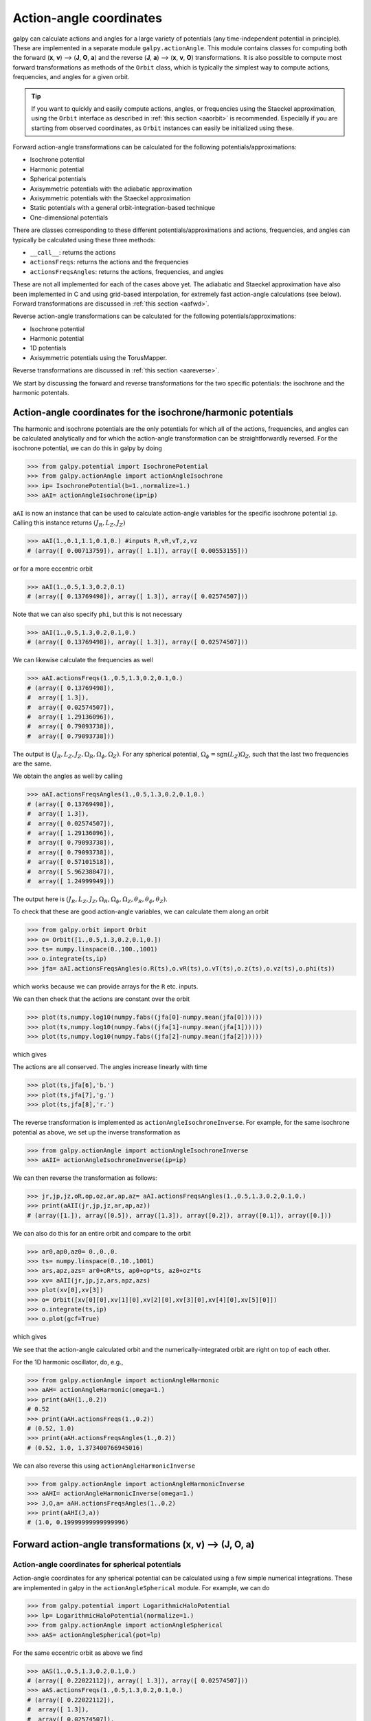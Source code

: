 .. _actionangle:

Action-angle coordinates
=========================

galpy can calculate actions and angles for a large variety of
potentials (any time-independent potential in principle). These are
implemented in a separate module ``galpy.actionAngle``. This module contains
classes for computing both the forward (**x**, **v**) --> (**J**, **O**, **a**)
and the reverse (**J**, **a**) --> (**x**, **v**, **O**) transformations. It is
also possible to compute most forward transformations as methods of the
``Orbit`` class, which is typically the simplest way to compute actions,
frequencies, and angles for a given orbit.

.. TIP::
   If you want to quickly and easily compute actions, angles, or frequencies using the Staeckel approximation, using the ``Orbit`` interface as described in :ref:`this section <aaorbit>` is recommended. Especially if you are starting from observed coordinates, as ``Orbit`` instances can easily be initialized using these.

Forward action-angle transformations can be calculated for the following
potentials/approximations:

* Isochrone potential
* Harmonic potential
* Spherical potentials
* Axisymmetric potentials with the adiabatic approximation
* Axisymmetric potentials with the Staeckel approximation
* Static potentials with a general orbit-integration-based technique
* One-dimensional potentials

There are classes corresponding to these different
potentials/approximations and actions, frequencies, and angles can
typically be calculated using these three methods:

* ``__call__``: returns the actions
* ``actionsFreqs``: returns the actions and the frequencies
* ``actionsFreqsAngles``: returns the actions, frequencies, and angles

These are not all implemented for each of the cases above yet. The adiabatic and
Staeckel approximation have also been implemented in
C and using grid-based interpolation, for extremely fast action-angle
calculations (see below). Forward transformations are discussed in
:ref:`this section <aafwd>`.

Reverse action-angle transformations can be calculated for the following
potentials/approximations:

* Isochrone potential
* Harmonic potential
* 1D potentials
* Axisymmetric potentials using the TorusMapper.

Reverse transformations are discussed in
:ref:`this section <aareverse>`.

We start by discussing the forward and reverse transformations for the two
specific potentials: the isochrone and the harmonic potentals.

Action-angle coordinates for the isochrone/harmonic potentials
++++++++++++++++++++++++++++++++++++++++++++++++++++++++++++++

The harmonic and isochrone potentials are the only potentials for which all of
the actions, frequencies, and angles can be calculated analytically and for
which the action-angle transformation can be straightforwardly reversed. For the
isochrone potential, we can do this in galpy by doing

>>> from galpy.potential import IsochronePotential
>>> from galpy.actionAngle import actionAngleIsochrone
>>> ip= IsochronePotential(b=1.,normalize=1.)
>>> aAI= actionAngleIsochrone(ip=ip)

``aAI`` is now an instance that can be used to calculate action-angle
variables for the specific isochrone potential ``ip``. Calling this
instance returns :math:`(J_R,L_Z,J_Z)`

>>> aAI(1.,0.1,1.1,0.1,0.) #inputs R,vR,vT,z,vz
# (array([ 0.00713759]), array([ 1.1]), array([ 0.00553155]))

or for a more eccentric orbit

>>> aAI(1.,0.5,1.3,0.2,0.1)
# (array([ 0.13769498]), array([ 1.3]), array([ 0.02574507]))

Note that we can also specify ``phi``, but this is not necessary

>>> aAI(1.,0.5,1.3,0.2,0.1,0.)
# (array([ 0.13769498]), array([ 1.3]), array([ 0.02574507]))

We can likewise calculate the frequencies as well

>>> aAI.actionsFreqs(1.,0.5,1.3,0.2,0.1,0.)
# (array([ 0.13769498]),
#  array([ 1.3]),
#  array([ 0.02574507]),
#  array([ 1.29136096]),
#  array([ 0.79093738]),
#  array([ 0.79093738]))

The output is :math:`(J_R,L_Z,J_Z,\Omega_R,\Omega_\phi,\Omega_Z)`. For
any spherical potential, :math:`\Omega_\phi =
\mathrm{sgn}(L_Z)\Omega_Z`, such that the last two frequencies are the
same.

We obtain the angles as well by calling

>>> aAI.actionsFreqsAngles(1.,0.5,1.3,0.2,0.1,0.)
# (array([ 0.13769498]),
#  array([ 1.3]),
#  array([ 0.02574507]),
#  array([ 1.29136096]),
#  array([ 0.79093738]),
#  array([ 0.79093738]),
#  array([ 0.57101518]),
#  array([ 5.96238847]),
#  array([ 1.24999949]))

The output here is
:math:`(J_R,L_Z,J_Z,\Omega_R,\Omega_\phi,\Omega_Z,\theta_R,\theta_\phi,\theta_Z)`.

To check that these are good action-angle variables, we can calculate
them along an orbit

>>> from galpy.orbit import Orbit
>>> o= Orbit([1.,0.5,1.3,0.2,0.1,0.])
>>> ts= numpy.linspace(0.,100.,1001)
>>> o.integrate(ts,ip)
>>> jfa= aAI.actionsFreqsAngles(o.R(ts),o.vR(ts),o.vT(ts),o.z(ts),o.vz(ts),o.phi(ts))

which works because we can provide arrays for the ``R`` etc. inputs.

We can then check that the actions are constant over the orbit

>>> plot(ts,numpy.log10(numpy.fabs((jfa[0]-numpy.mean(jfa[0])))))
>>> plot(ts,numpy.log10(numpy.fabs((jfa[1]-numpy.mean(jfa[1])))))
>>> plot(ts,numpy.log10(numpy.fabs((jfa[2]-numpy.mean(jfa[2])))))

which gives

.. image:: images/ip-actions.png

The actions are all conserved. The angles increase linearly with time

>>> plot(ts,jfa[6],'b.')
>>> plot(ts,jfa[7],'g.')
>>> plot(ts,jfa[8],'r.')

.. image:: images/ip-tangles.png

The reverse transformation is implemented as ``actionAngleIsochroneInverse``.
For example, for the same isochrone potential as above, we set up the inverse
transformation as

>>> from galpy.actionAngle import actionAngleIsochroneInverse
>>> aAII= actionAngleIsochroneInverse(ip=ip)

We can then reverse the transformation as follows:

>>> jr,jp,jz,oR,op,oz,ar,ap,az= aAI.actionsFreqsAngles(1.,0.5,1.3,0.2,0.1,0.)
>>> print(aAII(jr,jp,jz,ar,ap,az))
# (array([1.]), array([0.5]), array([1.3]), array([0.2]), array([0.1]), array([0.]))

We can also do this for an entire orbit and compare to the orbit

>>> ar0,ap0,az0= 0.,0.,0.
>>> ts= numpy.linspace(0.,10.,1001)
>>> ars,apz,azs= ar0+oR*ts, ap0+op*ts, az0+oz*ts
>>> xv= aAII(jr,jp,jz,ars,apz,azs)
>>> plot(xv[0],xv[3])
>>> o= Orbit([xv[0][0],xv[1][0],xv[2][0],xv[3][0],xv[4][0],xv[5][0]])
>>> o.integrate(ts,ip)
>>> o.plot(gcf=True)

which gives

.. image:: images/ip-inverse.png
   :width: 60%

We see that the action-angle calculated orbit and the numerically-integrated
orbit are right on top of each other.

For the 1D harmonic oscillator, do, e.g.,

>>> from galpy.actionAngle import actionAngleHarmonic
>>> aAH= actionAngleHarmonic(omega=1.)
>>> print(aAH(1.,0.2))
# 0.52
>>> print(aAH.actionsFreqs(1.,0.2))
# (0.52, 1.0)
>>> print(aAH.actionsFreqsAngles(1.,0.2))
# (0.52, 1.0, 1.373400766945016)

We can also reverse this using ``actionAngleHarmonicInverse``

>>> from galpy.actionAngle import actionAngleHarmonicInverse
>>> aAHI= actionAngleHarmonicInverse(omega=1.)
>>> J,O,a= aAH.actionsFreqsAngles(1.,0.2)
>>> print(aAHI(J,a))
# (1.0, 0.19999999999999996)

.. _aafwd:

Forward action-angle transformations (**x**, **v**) --> (**J**, **O**, **a**)
+++++++++++++++++++++++++++++++++++++++++++++++++++++++++++++++++++++++++++++

Action-angle coordinates for spherical potentials
--------------------------------------------------

Action-angle coordinates for any spherical potential can be calculated
using a few simple numerical integrations. These are implemented in galpy in the
``actionAngleSpherical`` module. For example, we can do

>>> from galpy.potential import LogarithmicHaloPotential
>>> lp= LogarithmicHaloPotential(normalize=1.)
>>> from galpy.actionAngle import actionAngleSpherical
>>> aAS= actionAngleSpherical(pot=lp)

For the same eccentric orbit as above we find

>>> aAS(1.,0.5,1.3,0.2,0.1,0.)
# (array([ 0.22022112]), array([ 1.3]), array([ 0.02574507]))
>>> aAS.actionsFreqs(1.,0.5,1.3,0.2,0.1,0.)
# (array([ 0.22022112]),
#  array([ 1.3]),
#  array([ 0.02574507]),
#  array([ 0.87630459]),
#  array([ 0.60872881]),
#  array([ 0.60872881]))
>>> aAS.actionsFreqsAngles(1.,0.5,1.3,0.2,0.1,0.)
# (array([ 0.22022112]),
#  array([ 1.3]),
#  array([ 0.02574507]),
#  array([ 0.87630459]),
#  array([ 0.60872881]),
#  array([ 0.60872881]),
#  array([ 0.40443857]),
#  array([ 5.85965048]),
#  array([ 1.1472615]))

We can again check that the actions are conserved along the orbit and
that the angles increase linearly with time:

>>> o.integrate(ts,lp)
>>> jfa= aAS.actionsFreqsAngles(o.R(ts),o.vR(ts),o.vT(ts),o.z(ts),o.vz(ts),o.phi(ts),fixed_quad=True)

where we use ``fixed_quad=True`` for a faster evaluation of the
required one-dimensional integrals using Gaussian quadrature. We then
plot the action fluctuations

>>> plot(ts,numpy.log10(numpy.fabs((jfa[0]-numpy.mean(jfa[0])))))
>>> plot(ts,numpy.log10(numpy.fabs((jfa[1]-numpy.mean(jfa[1])))))
>>> plot(ts,numpy.log10(numpy.fabs((jfa[2]-numpy.mean(jfa[2])))))

which gives

.. image:: images/lp-actions.png

showing that the actions are all conserved. The angles again increase
linearly with time

>>> plot(ts,jfa[6],'b.')
>>> plot(ts,jfa[7],'g.')
>>> plot(ts,jfa[8],'r.')

.. image:: images/lp-tangles.png

We can check the spherical action-angle calculations against the
analytical calculations for the isochrone potential. Starting again
from the isochrone potential used in the previous section

>>> ip= IsochronePotential(b=1.,normalize=1.)
>>> aAI= actionAngleIsochrone(ip=ip)
>>> aAS= actionAngleSpherical(pot=ip)

we can compare the actions, frequencies, and angles computed using
both

>>> aAI.actionsFreqsAngles(1.,0.5,1.3,0.2,0.1,0.)
# (array([ 0.13769498]),
#  array([ 1.3]),
#  array([ 0.02574507]),
#  array([ 1.29136096]),
#  array([ 0.79093738]),
#  array([ 0.79093738]),
#  array([ 0.57101518]),
#  array([ 5.96238847]),
#  array([ 1.24999949]))
>>> aAS.actionsFreqsAngles(1.,0.5,1.3,0.2,0.1,0.)
# (array([ 0.13769498]),
#  array([ 1.3]),
#  array([ 0.02574507]),
#  array([ 1.29136096]),
#  array([ 0.79093738]),
#  array([ 0.79093738]),
#  array([ 0.57101518]),
#  array([ 5.96238838]),
#  array([ 1.2499994]))

or more explicitly comparing the two

>>> [r-s for r,s in zip(aAI.actionsFreqsAngles(1.,0.5,1.3,0.2,0.1,0.),aAS.actionsFreqsAngles(1.,0.5,1.3,0.2,0.1,0.))]
# [array([  6.66133815e-16]),
#  array([ 0.]),
#  array([ 0.]),
#  array([ -4.53851845e-10]),
#  array([  4.74775219e-10]),
#  array([  4.74775219e-10]),
#  array([ -1.65965242e-10]),
#  array([  9.04759645e-08]),
#  array([  9.04759649e-08])]

Action-angle coordinates using the adiabatic approximation
-----------------------------------------------------------

For non-spherical, axisymmetric potentials galpy contains multiple
methods for calculating approximate action--angle coordinates. The
simplest of those is the adiabatic approximation, which works well for
disk orbits that do not go too far from the plane, as it assumes that
the vertical motion is decoupled from that in the plane (e.g.,
`2010MNRAS.401.2318B
<http://adsabs.harvard.edu/abs/2010MNRAS.401.2318B>`_).

Setup is similar as for other actionAngle objects

>>> from galpy.potential import MWPotential2014
>>> from galpy.actionAngle import actionAngleAdiabatic
>>> aAA= actionAngleAdiabatic(pot=MWPotential2014)

and evaluation then proceeds similarly as before

>>> aAA(1.,0.1,1.1,0.,0.05)
# (0.01351896260559274, 1.1, 0.0004690133479435352)

We can again check that the actions are conserved along the orbit

>>> from galpy.orbit import Orbit
>>> ts=numpy.linspace(0.,100.,1001)
>>> o= Orbit([1.,0.1,1.1,0.,0.05])
>>> o.integrate(ts,MWPotential2014)
>>> js= aAA(o.R(ts),o.vR(ts),o.vT(ts),o.z(ts),o.vz(ts))

This takes a while. The adiabatic approximation is also implemented in
C, which leads to great speed-ups. Here is how to use it

>>> timeit(aAA(1.,0.1,1.1,0.,0.05))
# 10 loops, best of 3: 73.7 ms per loop
>>> aAA= actionAngleAdiabatic(pot=MWPotential2014,c=True)
>>> timeit(aAA(1.,0.1,1.1,0.,0.05))
# 1000 loops, best of 3: 1.3 ms per loop

or about a *50 times* speed-up. For arrays the speed-up is even more
impressive

>>> s= numpy.ones(100)
>>> timeit(aAA(1.*s,0.1*s,1.1*s,0.*s,0.05*s))
# 10 loops, best of 3: 37.8 ms per loop
>>> aAA= actionAngleAdiabatic(pot=MWPotential2014) #back to no C
>>> timeit(aAA(1.*s,0.1*s,1.1*s,0.*s,0.05*s))
# 1 loops, best of 3: 7.71 s per loop

or a speed-up of 200! Back to the previous example, you can run it
with ``c=True`` to speed up the computation

>>> aAA= actionAngleAdiabatic(pot=MWPotential2014,c=True)
>>> js= aAA(o.R(ts),o.vR(ts),o.vT(ts),o.z(ts),o.vz(ts))

We can plot the radial- and vertical-action fluctuation as a function
of time

>>> plot(ts,numpy.log10(numpy.fabs((js[0]-numpy.mean(js[0]))/numpy.mean(js[0]))))
>>> plot(ts,numpy.log10(numpy.fabs((js[2]-numpy.mean(js[2]))/numpy.mean(js[2]))))

which gives

.. image:: images/MWPotential-adactions.png

The radial action is conserved to about half a percent, the vertical
action to two percent.

Another way to speed up the calculation of actions using the adiabatic
approximation is to tabulate the actions on a grid in (approximate)
integrals of the motion and evaluating new actions by interpolating on
this grid. How this is done in practice is described in detail in the
galpy paper. To setup this grid-based interpolation method, which is
contained in ``actionAngleAdiabaticGrid``, do

>>> from galpy.actionAngle import actionAngleAdiabaticGrid
>>> aAG= actionAngleAdiabaticGrid(pot=MWPotential2014,nR=31,nEz=31,nEr=51,nLz=51,c=True)

where ``c=True`` specifies that we use the C implementation of
``actionAngleAdiabatic`` for speed. We can now evaluate in the same
was as before, for example

>>> aAA(1.,0.1,1.1,0.,0.05), aAG(1.,0.1,1.1,0.,0.05)
# ((array([ 0.01352523]), array([ 1.1]), array([ 0.00046909])),
#  (0.013527010324238781, 1.1, 0.00047747359874375148))

which agree very well. To look at the timings, we first switch back to
not using C and then list all of the relevant timings:

>>> aAA= actionAngleAdiabatic(pot=MWPotential2014,c=False)
# Not using C, direct calculation
>>> timeit(aAA(1.*s,0.1*s,1.1*s,0.*s,0.05*s))
# 1 loops, best of 3: 9.05 s per loop
>>> aAA= actionAngleAdiabatic(pot=MWPotential2014,c=True)
# Using C, direct calculation
>>> timeit(aAA(1.*s,0.1*s,1.1*s,0.*s,0.05*s))
# 10 loops, best of 3: 39.7 ms per loop
# Grid-based calculation
>>> timeit(aAG(1.*s,0.1*s,1.1*s,0.*s,0.05*s))
# 1000 loops, best of 3: 1.09 ms per loop

Thus, in this example (and more generally) the grid-based calculation
is significantly faster than even the direct implementation in C. The
overall speed up between the direct Python version and the grid-based
version is larger than 8,000; the speed up between the direct C
version and the grid-based version is 36. For larger arrays of input
phase-space positions, the latter speed up can increase to 150.  For
simpler, fully analytical potentials the speed up will be slightly
less, but for ``MWPotential2014`` and other more complicated
potentials (such as those involving a double-exponential disk), the
overhead of setting up the grid is worth it when evaluating more than
a few thousand actions.

The adiabatic approximation works well for orbits that stay close to
the plane. The orbit we have been considering so far only reaches a
height two percent of :math:`R_0`, or about 150 pc for :math:`R_0 = 8`
kpc.

>>> o.zmax()*8.
# 0.17903686455491979

For orbits that reach distances of a kpc and more from the plane, the
adiabatic approximation does not work as well. For example,

>>> o= Orbit([1.,0.1,1.1,0.,0.25])
>>> o.integrate(ts,MWPotential2014)
>>> o.zmax()*8.
# 1.3506059038621048

and we can again calculate the actions along the orbit

>>> js= aAA(o.R(ts),o.vR(ts),o.vT(ts),o.z(ts),o.vz(ts))
>>> plot(ts,numpy.log10(numpy.fabs((js[0]-numpy.mean(js[0]))/numpy.mean(js[0]))))
>>> plot(ts,numpy.log10(numpy.fabs((js[2]-numpy.mean(js[2]))/numpy.mean(js[2]))))

which gives

.. image:: images/MWPotential-adactions-highz.png

The radial action is now only conserved to about ten percent and the
vertical action to approximately five percent.

.. WARNING::
   Frequencies and angles using the adiabatic approximation are not implemented at this time.

.. _actionanglestaeckel:

Action-angle coordinates using the Staeckel approximation
-----------------------------------------------------------

A better approximation than the adiabatic one is to locally
approximate the potential as a Staeckel potential, for which actions,
frequencies, and angles can be calculated through numerical
integration. galpy contains an implementation of the algorithm of
Binney (2012; `2012MNRAS.426.1324B
<http://adsabs.harvard.edu/abs/2012MNRAS.426.1324B>`_), which
accomplishes the Staeckel approximation for disk-like (i.e., oblate)
potentials without explicitly fitting a Staeckel potential. For all
intents and purposes the adiabatic approximation is made obsolete by
this new method, which is as fast and more precise. The only advantage
of the adiabatic approximation over the Staeckel approximation is that
the Staeckel approximation requires the user to specify a *focal
length* :math:`\Delta` to be used in the Staeckel
approximation. However, this focal length can be easily estimated from
the second derivatives of the potential (see Sanders 2012;
`2012MNRAS.426..128S
<http://adsabs.harvard.edu/abs/2012MNRAS.426..128S>`_).

Starting from the second orbit example in the adiabatic section above,
we first estimate a good focal length of the ``MWPotential2014`` to
use in the Staeckel approximation. We do this by averaging (through
the median) estimates at positions around the orbit (which we
integrated in the example above)

>>> from galpy.actionAngle import estimateDeltaStaeckel
>>> estimateDeltaStaeckel(MWPotential2014,o.R(ts),o.z(ts))
# 0.40272708556203662

We will use :math:`\Delta = 0.4` in what follows. We set up the
``actionAngleStaeckel`` object

>>> from galpy.actionAngle import actionAngleStaeckel
>>> aAS= actionAngleStaeckel(pot=MWPotential2014,delta=0.4,c=False) #c=True is the default

and calculate the actions

>>> aAS(o.R(),o.vR(),o.vT(),o.z(),o.vz())
# (0.019212848866725911, 1.1000000000000001, 0.015274597971510892)

The adiabatic approximation from above gives

>>> aAA(o.R(),o.vR(),o.vT(),o.z(),o.vz())
# (array([ 0.01686478]), array([ 1.1]), array([ 0.01590001]))

The actionAngleStaeckel calculations are sped up in two ways. First,
the action integrals can be calculated using Gaussian quadrature by
specifying ``fixed_quad=True``

>>> aAS(o.R(),o.vR(),o.vT(),o.z(),o.vz(),fixed_quad=True)
# (0.01922167296633687, 1.1000000000000001, 0.015276825017286706)

which in itself leads to a ten times speed up

>>> timeit(aAS(o.R(),o.vR(),o.vT(),o.z(),o.vz(),fixed_quad=False))
# 10 loops, best of 3: 129 ms per loop
>>> timeit(aAS(o.R(),o.vR(),o.vT(),o.z(),o.vz(),fixed_quad=True))
# 100 loops, best of 3: 10.3 ms per loop

Second, the actionAngleStaeckel calculations have also been
implemented in C, which leads to even greater speed-ups, especially
for arrays

>>> aAS= actionAngleStaeckel(pot=MWPotential2014,delta=0.4,c=True)
>>> s= numpy.ones(100)
>>> timeit(aAS(1.*s,0.1*s,1.1*s,0.*s,0.05*s))
# 10 loops, best of 3: 35.1 ms per loop
>>> aAS= actionAngleStaeckel(pot=MWPotential2014,delta=0.4,c=False) #back to no C
>>> timeit(aAS(1.*s,0.1*s,1.1*s,0.*s,0.05*s,fixed_quad=True))
# 1 loops, best of 3: 496 ms per loop

or a fifteen times speed up. The speed up is not that large because
the bulge model in ``MWPotential2014`` requires expensive special
functions to be evaluated. Computations could be sped up ten times
more when using a simpler bulge model.

Similar to ``actionAngleAdiabaticGrid``, we can also tabulate the
actions on a grid of (approximate) integrals of the motion and
interpolate over this look-up table when evaluating new actions. The
details of how this look-up table is setup and used are again fully
explained in the galpy paper. To use this grid-based Staeckel
approximation, contained in ``actionAngleStaeckelGrid``, do

>>> from galpy.actionAngle import actionAngleStaeckelGrid
>>> aASG= actionAngleStaeckelGrid(pot=MWPotential2014,delta=0.4,nE=51,npsi=51,nLz=61,c=True)

where ``c=True`` makes sure that we use the C implementation of the
Staeckel method to calculate the grid. Because this is a fully
three-dimensional grid, setting up the grid takes longer than it does
for the adiabatic method (which only uses two two-dimensional
grids). We can then evaluate actions as before

>>> aAS(o.R(),o.vR(),o.vT(),o.z(),o.vz()), aASG(o.R(),o.vR(),o.vT(),o.z(),o.vz())
# ((0.019212848866725911, 1.1000000000000001, 0.015274597971510892),
#  (0.019221119033345408, 1.1000000000000001, 0.015022528662310393))

These actions agree very well. We can compare the timings of these
methods as above

>>> timeit(aAS(1.*s,0.1*s,1.1*s,0.*s,0.05*s,fixed_quad=True))
# 1 loops, best of 3: 576 ms per loop # Not using C, direct calculation
>>> aAS= actionAngleStaeckel(pot=MWPotential2014,delta=0.4,c=True)
>>> timeit(aAS(1.*s,0.1*s,1.1*s,0.*s,0.05*s))
# 100 loops, best of 3: 17.8 ms per loop # Using C, direct calculation
>>> timeit(aASG(1.*s,0.1*s,1.1*s,0.*s,0.05*s))
# 100 loops, best of 3: 3.45 ms per loop # Grid-based calculation

This demonstrates that the grid-based interpolation again leeds to a
significant speed up, even over the C implementation of the direct
calculation. This speed up becomes more significant for larger array
input, although it saturates at about 25 times (at least for
``MWPotential2014``).

We can now go back to checking that the actions are conserved along
the orbit (going back to the ``c=False`` version of
``actionAngleStaeckel``)

>>> aAS= actionAngleStaeckel(pot=MWPotential2014,delta=0.4,c=False)
>>> js= aAS(o.R(ts),o.vR(ts),o.vT(ts),o.z(ts),o.vz(ts),fixed_quad=True)
>>> plot(ts,numpy.log10(numpy.fabs((js[0]-numpy.mean(js[0]))/numpy.mean(js[0]))))
>>> plot(ts,numpy.log10(numpy.fabs((js[2]-numpy.mean(js[2]))/numpy.mean(js[2]))))

which gives

.. image:: images/MWPotential-stactions-highz.png

The radial action is now conserved to better than a percent and the
vertical action to only a fraction of a percent. Clearly, this is much
better than the five to ten percent errors found for the adiabatic
approximation above.

For the Staeckel approximation we can also calculate frequencies and
angles through the ``actionsFreqs`` and ``actionsFreqsAngles``
methods.

.. WARNING:: Frequencies and angles using the Staeckel approximation
   are *only* implemented in C. So use ``c=True`` in the setup of the
   actionAngleStaeckel object.

.. WARNING:: Angles using the Staeckel approximation in galpy are such
   that (a) the radial angle starts at zero at pericenter and
   increases then going toward apocenter; (b) the vertical angle
   starts at zero at *z=0* and increases toward positive zmax. The
   latter is a different convention from that in Binney (2012), but is
   consistent with that in actionAngleIsochrone and
   actionAngleSpherical.

>>> aAS= actionAngleStaeckel(pot=MWPotential2014,delta=0.4,c=True)
>>> o= Orbit([1.,0.1,1.1,0.,0.25,0.]) #need to specify phi for angles
>>> aAS.actionsFreqsAngles(o.R(),o.vR(),o.vT(),o.z(),o.vz(),o.phi())
# (array([ 0.01922167]),
#  array([ 1.1]),
#  array([ 0.01527683]),
#  array([ 1.11317796]),
#  array([ 0.82538032]),
#  array([ 1.34126138]),
#  array([ 0.37758087]),
#  array([ 6.17833493]),
#  array([ 6.13368239]))

and we can check that the angles increase linearly along the orbit

>>> o.integrate(ts,MWPotential2014)
>>> jfa= aAS.actionsFreqsAngles(o.R(ts),o.vR(ts),o.vT(ts),o.z(ts),o.vz(ts),o.phi(ts))
>>> plot(ts,jfa[6],'b.')
>>> plot(ts,jfa[7],'g.')
>>> plot(ts,jfa[8],'r.')

.. image:: images/MWPotential-tangles.png

or

>>> plot(jfa[6],jfa[8],'b.')

.. image:: images/MWPotential-angles.png

Action-angle coordinates using an orbit-integration-based approximation
-------------------------------------------------------------------------

The adiabatic and Staeckel approximations used above are good for
stars on close-to-circular orbits, but they break down for more
eccentric orbits (specifically, orbits for which the radial and/or
vertical action is of a similar magnitude as the angular
momentum). This is because the approximations made to the potential in
these methods (that it is separable in *R* and *z* for the adiabatic
approximation and that it is close to a Staeckel potential for the
Staeckel approximation) break down for such orbits. Unfortunately,
these methods cannot be refined to provide better approximations for
eccentric orbits.

galpy contains a new method for calculating actions, frequencies, and
angles that is completely general for any static potential. It can
calculate the actions to any desired precision for any orbit in such
potentials. The method works by employing an auxiliary isochrone
potential and calculates action-angle variables by arithmetic
operations on the actions and angles calculated in the auxiliary
potential along an orbit (integrated in the true potential). Full
details can be found in Appendix A of Bovy (2014).

We setup this method for a logarithmic potential as follows

>>> from galpy.actionAngle import actionAngleIsochroneApprox
>>> from galpy.potential import LogarithmicHaloPotential
>>> lp= LogarithmicHaloPotential(normalize=1.,q=0.9)
>>> aAIA= actionAngleIsochroneApprox(pot=lp,b=0.8)

``b=0.8`` here sets the scale parameter of the auxiliary isochrone
potential; this potential can also be specified as an
IsochronePotential instance through ``ip=``). We can now calculate the
actions for an orbit similar to that of the GD-1 stream

>>> obs= numpy.array([1.56148083,0.35081535,-1.15481504,0.88719443,-0.47713334,0.12019596]) #orbit similar to GD-1
>>> aAIA(*obs)
# (array([ 0.16605011]), array([-1.80322155]), array([ 0.50704439]))

An essential requirement of this method is that the angles calculated
in the auxiliary potential go through the full range
:math:`[0,2\pi]`. If this is not the case, galpy will raise a warning

>>> aAIA= actionAngleIsochroneApprox(pot=lp,b=10.8)
>>> aAIA(*obs)
# galpyWarning: Full radial angle range not covered for at least one object; actions are likely not reliable
# (array([ 0.08985167]), array([-1.80322155]), array([ 0.50849276]))

Therefore, some care should be taken to choosing a good auxiliary
potential. galpy contains a method to estimate a decent scale
parameter for the auxiliary scale parameter, which works similar to
``estimateDeltaStaeckel`` above except that it also gives a minimum
and maximum b if multiple *R* and *z* are given

>>> from galpy.actionAngle import estimateBIsochrone
>>> from galpy.orbit import Orbit
>>> o= Orbit(obs)
>>> ts= numpy.linspace(0.,100.,1001)
>>> o.integrate(ts,lp)
>>> estimateBIsochrone(lp,o.R(ts),o.z(ts))
# (0.78065062339131952, 1.2265541473461612, 1.4899326335155412) #bmin,bmedian,bmax over the orbit

Experience shows that a scale parameter somewhere in the range
returned by this function makes sure that the angles go through the
full :math:`[0,2\pi]` range. However, even if the angles go through
the full range, the closer the angles increase to linear, the better
the converenge of the algorithm is (and especially, the more accurate
the calculation of the frequencies and angles is, see below). For
example, for the scale parameter at the upper and of the range

>>> aAIA= actionAngleIsochroneApprox(pot=lp,b=1.5)
>>> aAIA(*obs)
# (array([ 0.01120145]), array([-1.80322155]), array([ 0.50788893]))

which does not agree with the previous calculation. We can inspect how
the angles increase and how the actions converge by using the
``aAIA.plot`` function. For example, we can plot the radial versus the
vertical angle in the auxiliary potential

>>> aAIA.plot(*obs,type='araz')

which gives

.. image:: images/aAIA-b1.5-araz.png

and this clearly shows that the angles increase *very* non-linearly,
because the auxiliary isochrone potential used is too far from the
real potential. This causes the actions to converge only very
slowly. For example, for the radial action we can plot the converge as a function of integration time

>>> aAIA.plot(*obs,type='jr')

which gives

.. image:: images/aAIA-b1.5-jr.png

This Figure clearly shows that the radial action has not converged
yet. We need to integrate *much* longer in this auxiliary potential to
obtain convergence and because the angles increase so non-linearly, we also need to integrate the orbit much more finely:

>>> aAIA= actionAngleIsochroneApprox(pot=lp,b=1.5,tintJ=1000,ntintJ=800000)
>>> aAIA(*obs)
# (array([ 0.01711635]), array([-1.80322155]), array([ 0.51008058]))
>>> aAIA.plot(*obs,type='jr')

which shows slow convergence

.. image:: images/aAIA-b1.5-jrlong.png

Finding a better auxiliary potential makes convergence *much* faster
and also allows the frequencies and the angles to be calculated by
removing the small wiggles in the auxiliary angles vs. time (in the
angle plot above, the wiggles are much larger, such that removing them
is hard). The auxiliary potential used above had ``b=0.8``, which
shows very quick converenge and good behavior of the angles

>>> aAIA= actionAngleIsochroneApprox(pot=lp,b=0.8)
>>> aAIA.plot(*obs,type='jr')

gives

.. image:: images/aAIA-b0.8-jr.png

and

>>> aAIA.plot(*obs,type='araz')

gives

.. image:: images/aAIA-b0.8-araz.png

We can remove the periodic behavior from the angles, which clearly
shows that they increase close-to-linear with time

>>> aAIA.plot(*obs,type='araz',deperiod=True)

.. image:: images/aAIA-b0.8-arazdeperiod.png

We can then calculate the frequencies and the angles for this orbit as

>>> aAIA.actionsFreqsAngles(*obs)
# (array([ 0.16392384]),
#  array([-1.80322155]),
#  array([ 0.50999882]),
#  array([ 0.55808933]),
#  array([-0.38475753]),
#  array([ 0.42199713]),
#  array([ 0.18739688]),
#  array([ 0.3131815]),
#  array([ 2.18425661]))

This function takes as an argument ``maxn=`` the maximum *n* for which
to remove sinusoidal wiggles. So we can raise this, for example to 4
from 3

>>> aAIA.actionsFreqsAngles(*obs,maxn=4)
# (array([ 0.16392384]),
#  array([-1.80322155]),
#  array([ 0.50999882]),
#  array([ 0.55808776]),
#  array([-0.38475733]),
#  array([ 0.4219968]),
#  array([ 0.18732009]),
#  array([ 0.31318534]),
#  array([ 2.18421296]))

Clearly, there is very little change, as most of the wiggles are of
low *n*.

This technique also works for triaxial potentials, but using those
requires the code to also use the azimuthal angle variable in the
auxiliary potential (this is unnecessary in axisymmetric potentials as
the *z* component of the angular momentum is conserved). We can
calculate actions for triaxial potentials by specifying that
``nonaxi=True``:

>>> aAIA(*obs,nonaxi=True)
# (array([ 0.16605011]), array([-1.80322155]), array([ 0.50704439]))

Action-angle coordinates for one dimensional potentials
--------------------------------------------------------

As for spherical potentials, actions, frequencies, and angles can be computed
for any one-dimensional potential using a few simple numerical integrals. In
the context of galactic dynamics, this is, for example, useful for studying the
dynamical in the vertical direction perpendicular to the main plane of a disk.

The action-angle coordinates for one-dimensional potentials are computed using the
``actionAngleVertical`` class. This class can be initialized with a
``linearPotential`` instance or with a list of such instances
(``verticalPotential`` instances which represent the vertical direction of
3D potentials are examples of a ``linearPotential``). As an example, we'll
consider orbits in the one-dimensional version of the ``MWPotential2014`` model

>>> from galpy.potential import MWPotential2014, toVerticalPotential
>>> from galpy.actionAngle import actionAngleVertical
>>> pot= toVerticalPotential(MWPotential2014,1.) # vertical potential at R=1.
>>> aAV= actionAngleVertical(pot=pot)

Now we can compute the actions, frequencies, and angles using the usual set of
methods:

>>> aAV.actionsFreqsAngles(1.,0.1)
# (array([0.40513006]), array([0.73363198]), array([1.40229361]))

To check the accuracy of the 1D action-angle coordinates, we can compute them
along an orbit

>>> from galpy.orbit import Orbit
>>> o= Orbit([1.,0.1])
>>> ts= numpy.linspace(0.,10.,1001)
>>> o.integrate(ts,pot)
>>> plot(ts,aAV(o.x(ts),o.vx(ts)))

which gives

.. image:: images/aAV-1D.png
   :width: 60%

The angles increase linearly with time

>>> plot(ts,aAV.actionsFreqsAngles(o.x(ts),o.vx(ts))[2],'.')

which gives

.. image:: images/aAV-1Dangles.png
   :width: 60%

.. _aareverse:

Reverse action-angle transformations (**J**, **a**) --> (**x**, **v**, **O**)
+++++++++++++++++++++++++++++++++++++++++++++++++++++++++++++++++++++++++++++

Reverse action-angle transformations for one-dimensional potentials
------------------------------------------------------------------

The ``actionAngleVerticalInverse`` class also allows to compute the phase-space
coordinates for given actions and angles in one-dimensional potentials. This
uses a robust root-finding/Fourier-transformation implementation of the torus
mapping algorithm that can optionally use a point-transformation to improve the
quality of the transformation (Bovy in prep. who knows). As an example, we use
a simple ``IsothermalDiskPotential``:

>>> from galpy.potential import IsothermalDiskPotential
>>> isopot= IsothermalDiskPotential(amp=1.,sigma=0.5)

We then set up the ``actionAngleVerticalInverse`` object, e.g., to only reverse
the transformation for three values of the energy:

>>> from galpy.actionAngle import actionAngleVerticalInverse
>>> aA1Dinv= actionAngleVerticalInverse(pot=isopot,nta=4*128,
                                        Es=[0.1,1.,10.],
                                        use_pointtransform=False)

Let's then compute an orbit using the reverse transformation. First, we obtain
the frequency, e.g., for the ``E=1.`` orbit (note that the input to this method
is action, so we use ``aA1Dinv.J`` to convert energy to action):

>>> O= aA1Dinv.Freqs(aA1Dinv.J(1.))

Then we integrate an orbit

>>> a0= 0.1
>>> ts= numpy.linspace(0.,10.,1001)
>>> angles= a0+O*ts
>>> xv= aA1Dinv(aA1Dinv.J(1.),angles)
>>> plot(xv[0],xv[1])
>>> from galpy.orbit import Orbit
>>> o= Orbit([xv[0][0],xv[1][0]])
>>> o.integrate(ts,isopot)
>>> o.plot(gcf=True)

which gives

.. image:: images/aA1Dinv.png
   :width: 50%

To be able to reverse the action-angle transformation for many orbits, we can
set up the instance so it supports interpolation between the tori at which the
reverse transformation is computed. This can be done as follows

>>> aA1Dinv= actionAngleVerticalInverse(pot=isopot,nta=2*128,
                                        Es=numpy.linspace(0.,4.,1001),
                                        setup_interp=True,
                                        use_pointtransform=True,pt_deg=7)

where we have also used a point transformation. Now we can compute the reverse
transformation at any orbit within the energy range, e.g.,

>>> a0= 0.1
>>> ts= numpy.linspace(0.,10.,1001)
>>> angles= a0+O*ts
>>> xv= aA1Dinv(aA1Dinv.J(3.706),angles) # between grid points
>>> plot(xv[0],xv[1])
>>> from galpy.orbit import Orbit
>>> o= Orbit([xv[0][0],xv[1][0]])
>>> o.integrate(ts,isopot)
>>> o.plot(gcf=True)

which gives

.. image:: images/aA1Dinv-interp.png
   :width: 50%

Energy conservation is very good

>>> from galpy.potential import evaluatelinearPotentials
>>> plot(ts,xv[1]**2./2.+evaluatelinearPotentials(isopot,xv[0]))

gives

.. image:: images/aA1Dinv-interp-E.png
   :width: 50%

.. _aatorus:

Action-angle coordinates using the TorusMapper code
----------------------------------------------------

``galpy`` also contains some support for computing the reverse action-angle
transformation for general axisymmetric potentials using an interface to the
`TorusMapper <https://github.com/PaulMcMillan-Astro/Torus>`__ code. Currently,
this is limited to axisymmetric potentials, because the TorusMapper code is
limited to such potentials.

The basic use of this part of ``galpy`` is to compute an orbit
:math:`(R,v_R,v_T,z,v_z,\phi)` for a given torus, specified by three
actions :math:`(J_R,L_Z,J_Z)` and as many angles along a torus as you
want. First we set up an ``actionAngleTorus`` object

>>> from galpy.actionAngle import actionAngleTorus
>>> from galpy.potential import MWPotential2014
>>> aAT= actionAngleTorus(pot=MWPotential2014)

To compute an orbit, we first need to compute the frequencies, which
we do as follows

>>> jr,lz,jz= 0.1,1.1,0.2
>>> Om= aAT.Freqs(jr,lz,jz)

This set consists of :math:`(\Omega_R,\Omega_\phi,\Omega_Z,\mathrm{TM
err})`, where the last entry is the exit code of the TorusMapper code
(will be printed as a warning when it is non-zero). Then we compute a
set of angles that fall along an orbit as :math:`\mathbf{\theta}(t) =
\mathbf{\theta}_0+\mathbf{\Omega}\,t` for a set of times :math:`t`

>>> times= numpy.linspace(0.,100.,10001)
>>> init_angle= numpy.array([1.,2.,3.])
>>> angles= numpy.tile(init_angle,(len(times),1))+Om[:3]*numpy.tile(times,(3,1)).T

Then we can compute the orbit by transforming the orbit in action-angle coordinates to configuration space as follows

>>> RvR,_,_,_,_= aAT.xvFreqs(jr,lz,jz,angles[:,0],angles[:,1],angles[:,2])

Note that the frequency is also always computed and returned by this
method, because it can be obtained at zero cost. The ``RvR`` array has
shape ``(ntimes,6)`` and the six phase-space coordinates are arranged
in the usual ``(R,vR,vT,z,vz,phi)`` order. The orbit in :math:`(R,Z)`
is then given by

>>> plot(RvR[:,0],RvR[:,3])

.. image:: images/aaT-xvFreqs.png
   :scale: 50 %

We can compare this to the direct numerical orbit integration. We
integrate the orbit, starting at the position and velocity of the
initial angle ``RvR[0]``

>>> from galpy.orbit import Orbit
>>> orb= Orbit(RvR[0])
>>> orb.integrate(times,MWPotential2014)
>>> orb.plot(overplot=True)

.. image:: images/aaT-xvFreqs-cforbit.png
   :scale: 50 %

The two orbits are exactly the same.

Of course, we do not have to follow the path of an orbit to map the
entire orbital torus and thus reveal the orbital building blocks of
galaxies. To directly map a torus, we can do (don't worry, this
doesn't take very long)

>>> nangles= 200001
>>> angler= numpy.random.uniform(size=nangles)*2.*numpy.pi
>>> anglep= numpy.random.uniform(size=nangles)*2.*numpy.pi
>>> anglez= numpy.random.uniform(size=nangles)*2.*numpy.pi
>>> RvR,_,_,_,_= aAT.xvFreqs(jr,lz,jz,angler,anglep,anglez)
>>> plot(RvR[:,0],RvR[:,3],',',alpha=0.02)

which directly shows where the orbit spends most of its time:

.. image:: images/aaT-xvFreqs-torus.png
   :scale: 50 %

``actionAngleTorus`` has additional methods documented on the
action-angle API page for computing Hessians and Jacobians of the
transformation between action-angle and configuration space
coordinates.

.. _aaorbit:

Accessing action-angle coordinates for Orbit instances
++++++++++++++++++++++++++++++++++++++++++++++++++++++

While the most flexible way to access the actionAngle routines is
through the methods in the ``galpy.actionAngle`` modules, action-angle
coordinates can also be calculated for ``galpy.orbit.Orbit`` instances
and this is often more convenient. This is illustrated here
briefly. We initialize an Orbit instance

>>> from galpy.orbit import Orbit
>>> from galpy.potential import MWPotential2014
>>> o= Orbit([1.,0.1,1.1,0.,0.25,0.])

and we can then calculate the actions (default is to use the staeckel
approximation with an automatically-estimated delta parameter, but
this can be adjusted)

>>> o.jr(pot=MWPotential2014), o.jp(pot=MWPotential2014), o.jz(pot=MWPotential2014)
# (0.018194068808944613,1.1,0.01540155584446606)

``o.jp`` here gives the azimuthal action (which is the *z* component
of the angular momentum for axisymmetric potentials). We can also use
the other methods described above or adjust the parameters of the
approximation (see above):

>>> o.jr(pot=MWPotential2014,type='staeckel',delta=0.4), o.jp(pot=MWPotential2014,type='staeckel',delta=0.4), o.jz(pot=MWPotential2014,type='staeckel',delta=0.4)
# (0.019221672966336707, 1.1, 0.015276825017286827)
>>> o.jr(pot=MWPotential2014,type='adiabatic'), o.jp(pot=MWPotential2014,type='adiabatic'), o.jz(pot=MWPotential2014,type='adiabatic')
# (0.016856430059017123, 1.1, 0.015897730620467752)
>>> o.jr(pot=MWPotential2014,type='isochroneApprox',b=0.8), o.jp(pot=MWPotential2014,type='isochroneApprox',b=0.8), o.jz(pot=MWPotential2014,type='isochroneApprox',b=0.8)
# (0.019066091295488922, 1.1, 0.015280492319332751)

These two methods give very precise actions for this orbit (both are
converged to about 1%) and they agree very well

>>> (o.jr(pot=MWPotential2014,type='staeckel',delta=0.4)-o.jr(pot=MWPotential2014,type='isochroneApprox',b=0.8))/o.jr(pot=MWPotential2014,type='isochroneApprox',b=0.8)
# 0.00816012408818143
>>> (o.jz(pot=MWPotential2014,type='staeckel',delta=0.4)-o.jz(pot=MWPotential2014,type='isochroneApprox',b=0.8))/o.jz(pot=MWPotential2014,type='isochroneApprox',b=0.8)
# 0.00023999894566772273

We can also calculate the frequencies and the angles. This requires
using the Staeckel or Isochrone approximations, because frequencies
and angles are currently not supported for the adiabatic
approximation. For example, the radial frequency

>>> o.Or(pot=MWPotential2014,type='staeckel',delta=0.4)
# 1.1131779637307115
>>> o.Or(pot=MWPotential2014,type='isochroneApprox',b=0.8)
# 1.1134635974560649

and the radial angle

>>> o.wr(pot=MWPotential2014,type='staeckel',delta=0.4)
# 0.37758086786371969
>>> o.wr(pot=MWPotential2014,type='isochroneApprox',b=0.8)
# 0.38159809018175395

which again agree to 1%. We can also calculate the other frequencies,
angles, as well as periods using the functions ``o.Op``, ``o.oz``,
``o.wp``, ``o.wz``, ``o.Tr``, ``o.Tp``, ``o.Tz``.

All of the functions above also work for ``Orbit`` instances that
contain multiple objects. This is particularly convenient if you have
data in observed coordinates (e.g., RA, Dec, etc.), for example,

>>> numpy.random.seed(1)
>>> nrand= 30
>>> ras= numpy.random.uniform(size=nrand)*360.*u.deg
>>> decs= 90.*(2.*numpy.random.uniform(size=nrand)-1.)*u.deg
>>> dists= numpy.random.uniform(size=nrand)*10.*u.kpc
>>> pmras= 2.*(2.*numpy.random.uniform(size=nrand)-1.)*u.mas/u.yr
>>> pmdecs= 2.*(2.*numpy.random.uniform(size=nrand)-1.)*u.mas/u.yr
>>> vloss= 200.*(2.*numpy.random.uniform(size=nrand)-1.)*u.km/u.s
>>> co= SkyCoord(ra=ras,dec=decs,distance=dists,
                 pm_ra_cosdec=pmras,pm_dec=pmdecs,
                 radial_velocity=vloss,
                 frame='icrs')
>>> orbits= Orbit(co)
>>> orbits.jr(pot=MWPotential2014)
# [2363.7957, 360.12445, 690.32238, 1046.2924, 132.9572, 86.989812, 272.06487, 360.73566, 55.568238, 698.18447, 24.783574, 21.889352, 16.148216, 3870.4286, 743.63456, 317.66551, 325.93816, 183.86429, 56.087796, 180.42838, 1121.8019, 8700.8335, 977.8525, 7.569396, 8.2847477, 210.72127, 160.9785, 680.63864, 1093.7413, 87.629873]kmkpcs

Example: Evidence for a Lindblad resonance in the Solar neighborhood
++++++++++++++++++++++++++++++++++++++++++++++++++++++++++++++++++++

We can use galpy to calculate action-angle coordinates for a set of
stars in the Solar neighborhood and look for unexplained features. For
this we download the data from the Geneva-Copenhagen Survey
(`2009A&A...501..941H
<http://adsabs.harvard.edu/abs/2009A&A...501..941H>`_; data available
at `viZier
<http://vizier.cfa.harvard.edu/viz-bin/VizieR?-source=V/130/>`_). Since
the velocities in this catalog are given as U,V, and W, we use the
``radec`` and ``UVW`` keywords to initialize the orbits from the raw
data. For each object ``ii``

>>> o= Orbit(vxvv[ii,:],radec=True,uvw=True,vo=220.,ro=8.)

We then calculate the actions and angles for each object in a flat
rotation curve potential

>>> lp= LogarithmicHaloPotential(normalize=1.)
>>> myjr[ii]= o.jr(lp)

etc.

Plotting the radial action versus the angular momentum

>>> import galpy.util.plot as galpy_plot
>>> galpy_plot.plot(myjp,myjr,'k.',ms=2.,xlabel=r'$J_{\phi}$',ylabel=r'$J_R$',xrange=[0.7,1.3],yrange=[0.,0.05])

shows a feature in the distribution

.. image:: images/actionAngle-jrjp.png

If instead we use a power-law rotation curve with power-law index 1

>>> pp= PowerSphericalPotential(normalize=1.,alpha=-2.)
>>> myjr[ii]= o.jr(pp)

We find that the distribution is stretched, but the feature remains

.. image:: images/actionAngle-jrjp-power.png

Code for this example can be found :download:`here
<examples/sellwood-jrjp.py>` (note that this code uses a particular
download of the GCS data set; if you use your own version, you will
need to modify the part of the code that reads the data). For more
information see `2010MNRAS.409..145S
<http://adsabs.harvard.edu/abs/2010MNRAS.409..145S>`_.


Example: actions in an N-body simulation
++++++++++++++++++++++++++++++++++++++++

To illustrate how we can use ``galpy`` to calculate actions in a
snapshot of an N-body simulation, we again look at the ``g15784``
snapshot in the ``pynbody`` test suite, discussed in :ref:`The
potential of N-body simulations <potnbody>`. Please look at that
section for information on how to setup the potential of this snapshot
in ``galpy``. One change is that we should set ``enable_c=True`` in
the instantiation of the ``InterpSnapshotRZPotential`` object

>>> spi= InterpSnapshotRZPotential(h1,rgrid=(numpy.log(0.01),numpy.log(20.),101),logR=True,zgrid=(0.,10.,101),interpPot=True,zsym=True,enable_c=True)
>>> spi.normalize(R0=10.)

where we again normalize the potential to use galpy's *natural units*.

We first load a pristine copy of the simulation (because the normalization above leads to some inconsistent behavior in pynbody)

>>> sc = pynbody.load('Repos/pynbody-testdata/g15784.lr.01024.gz'); hc = sc.halos(); hc1= hc[1]; pynbody.analysis.halo.center(hc1,mode='hyb'); pynbody.analysis.angmom.faceon(hc1, cen=(0,0,0),mode='ssc'); sc.physical_units()

and then select particles near ``R=8`` kpc by doing

>>> sn= pynbody.filt.BandPass('rxy','7 kpc','9 kpc')
>>> R,vR,vT,z,vz = [numpy.ascontiguousarray(hc1.s[sn][x]) for x in ('rxy','vr','vt','z','vz')]

These have physical units, so we normalize them (the velocity
normalization is the circular velocity at ``R=10`` kpc, see
:ref:`here <potnbody>`).

>>> ro, vo= 10., 294.62723076942245
>>> R/= ro
>>> z/= ro
>>> vR/= vo
>>> vT/= vo
>>> vz/= vo

We will calculate actions using ``actionAngleStaeckel`` above. We can
first integrate a random orbit in this potential

>>> from galpy.orbit import Orbit
>>> numpy.random.seed(1)
>>> ii= numpy.random.permutation(len(R))[0]
>>> o= Orbit([R[ii],vR[ii],vT[ii],z[ii],vz[ii]])
>>> ts= numpy.linspace(0.,100.,1001)
>>> o.integrate(ts,spi)

This orbit looks like this

>>> o.plot()

.. image:: images/actionAngle-nbody-orbit.png

We can now calculate the actions by doing

>>> from galpy.actionAngle import actionAngleStaeckel
>>> aAS= actionAngleStaeckel(pot=spi,delta=0.45,c=True)
>>> jr,lz,jz= aAS(R,vR,vT,z,vz)

These actions are also in *natural units*; you can obtain physical
units by multiplying with ``ro*vo``. We can now plot these actions

>>> from galpy.util import plot as galpy_plot
>>> galpy_plot.scatterplot(lz,jr,'k.',xlabel=r'$J_\phi$',ylabel=r'$J_R$',xrange=[0.,1.3],yrange=[0.,.6])

which gives

.. image:: images/actionAngle-nbody-jrjphi.png

Note the similarity between this figure and the GCS figure above. The
curve shape is due to the selection (low angular momentum stars can
only enter the selected radial ring if they are very elliptical and
therefore have large radial action) and the density gradient in
angular momentum is due to the falling surface density of the disk. We
can also look at the distribution of radial and vertical actions.

>>> galpy_plot.plot(jr,jz,'k,',xlabel=r'$J_R$',ylabel=r'$J_z$',xrange=[0.,.4],yrange=[0.,0.2],onedhists=True)

.. image:: images/actionAngle-nbody-jrjz.png

With the other methods in the actionAngle module we can also calculate
frequencies and angles.
